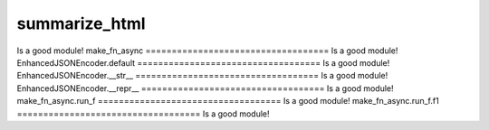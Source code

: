 summarize_html
===================================
Is a good module!
make_fn_async
===================================
Is a good module!
EnhancedJSONEncoder.default
===================================
Is a good module!
EnhancedJSONEncoder.__str__
===================================
Is a good module!
EnhancedJSONEncoder.__repr__
===================================
Is a good module!
make_fn_async.run_f
===================================
Is a good module!
make_fn_async.run_f.f1
===================================
Is a good module!